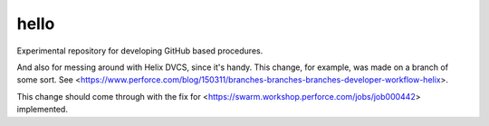 hello
=====

Experimental repository for developing GitHub based procedures.

And also for messing around with Helix DVCS, since it's handy.
This change, for example, was made on a branch of some sort.
See <https://www.perforce.com/blog/150311/branches-branches-branches-developer-workflow-helix>.

This change should come through with the fix for
<https://swarm.workshop.perforce.com/jobs/job000442> implemented.
